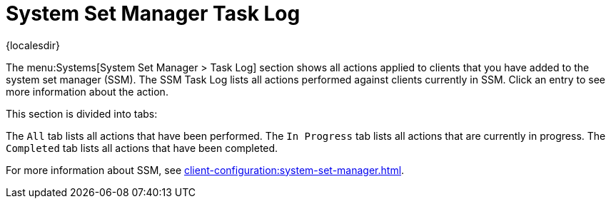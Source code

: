 [[ref-systems-ssm-log]]
= System Set Manager Task Log

{localesdir} 


The menu:Systems[System Set Manager > Task Log] section shows all actions applied to clients that you have added to the system set manager (SSM).
The SSM Task Log lists all actions performed against clients currently in SSM.
Click an entry to see more information about the action.

This section is divided into tabs:

The [guimenu]``All`` tab lists all actions that have been performed.
The [guimenu]``In Progress`` tab lists all actions that are currently in progress.
The [guimenu]``Completed`` tab lists all actions that have been completed.

For more information about SSM, see xref:client-configuration:system-set-manager.adoc[].
